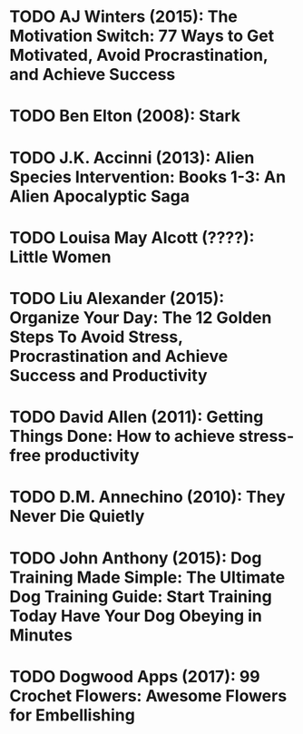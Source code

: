 * TODO AJ Winters (2015): The Motivation Switch: 77 Ways to Get Motivated, Avoid Procrastination, and Achieve Success
:PROPERTIES:
:Custom_id: reading_winters15:_motiv_switc
:END:
* TODO Ben Elton (2008): Stark
:PROPERTIES:
:Custom_id: reading_elton08:_stark
:END:
* TODO J.K. Accinni (2013): Alien Species Intervention: Books 1-3: An Alien Apocalyptic Saga
:PROPERTIES:
:Custom_id: reading_accinni13:_alien_species_inter
:END:
* TODO Louisa May Alcott (????): Little Women
:PROPERTIES:
:Custom_id: reading_alcott:_littl_women
:END:
* TODO Liu Alexander (2015): Organize Your Day: The 12 Golden Steps To Avoid Stress, Procrastination and Achieve Success and Productivity
:PROPERTIES:
:Custom_id: reading_alexander15:_organ_your_day
:END:
* TODO David Allen (2011): Getting Things Done: How to achieve stress-free productivity
:PROPERTIES:
:Custom_id: reading_allen11:_gettin_thing_done
:END:
* TODO D.M. Annechino (2010): They Never Die Quietly
:PROPERTIES:
:Custom_id: reading_annechino10:_they_never_quiet
:END:
* TODO John Anthony (2015): Dog Training Made Simple: The Ultimate Dog Training Guide: Start Training Today Have Your Dog Obeying in Minutes
:PROPERTIES:
:Custom_id: reading_anthony15:_dog_train_made_simpl
:END:
* TODO Dogwood Apps (2017): 99 Crochet Flowers: Awesome Flowers for Embellishing
:PROPERTIES:
:Custom_id: reading_apps17:_croch_flower
:END:
